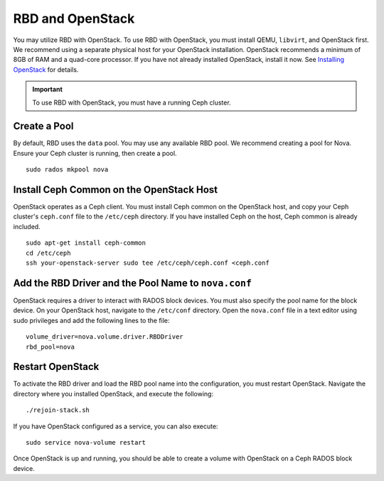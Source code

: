===================
 RBD and OpenStack
===================
You may utilize RBD with OpenStack. To use RBD with OpenStack, you must install
QEMU, ``libvirt``, and OpenStack first. We recommend using a separate physical
host for your OpenStack installation. OpenStack recommends a minimum of 
8GB of RAM and a quad-core processor. If you have not already installed
OpenStack, install it now. See `Installing OpenStack`_ for details.

.. _Installing OpenStack: ../../install/openstack

.. important:: To use RBD with OpenStack, you must have a running Ceph cluster.
.. tip: To get started quickly, turn off cephx authentication. 

Create a Pool
-------------
By default, RBD uses the ``data`` pool. You may use any available RBD pool. 
We recommend creating a pool for Nova. Ensure your Ceph cluster is running, 
then create a pool. ::

	sudo rados mkpool nova

Install Ceph Common on the OpenStack Host
-----------------------------------------
OpenStack operates as a Ceph client. You must install Ceph common on the 
OpenStack host, and copy your Ceph cluster's ``ceph.conf`` file to the 
``/etc/ceph`` directory. If you have installed Ceph on the host, Ceph common
is already included. :: 

	sudo apt-get install ceph-common
	cd /etc/ceph
	ssh your-openstack-server sudo tee /etc/ceph/ceph.conf <ceph.conf

Add the RBD Driver and the Pool Name to ``nova.conf``
-----------------------------------------------------
OpenStack requires a driver to interact with RADOS block devices. You must also
specify the pool name for the block device. On your OpenStack host, navigate to
the ``/etc/conf`` directory. Open the ``nova.conf`` file in a text editor using
sudo privileges and add the following lines to the file::

	volume_driver=nova.volume.driver.RBDDriver
	rbd_pool=nova

Restart OpenStack	
-----------------
To activate the RBD driver and load the RBD pool name into the configuration,
you must restart OpenStack. Navigate the directory where you installed 
OpenStack, and execute the following:: 

	./rejoin-stack.sh

If you have OpenStack configured as a service, you can also execute:: 

	sudo service nova-volume restart

Once OpenStack is up and running, you should be able to create a volume with 
OpenStack on a Ceph RADOS block device.